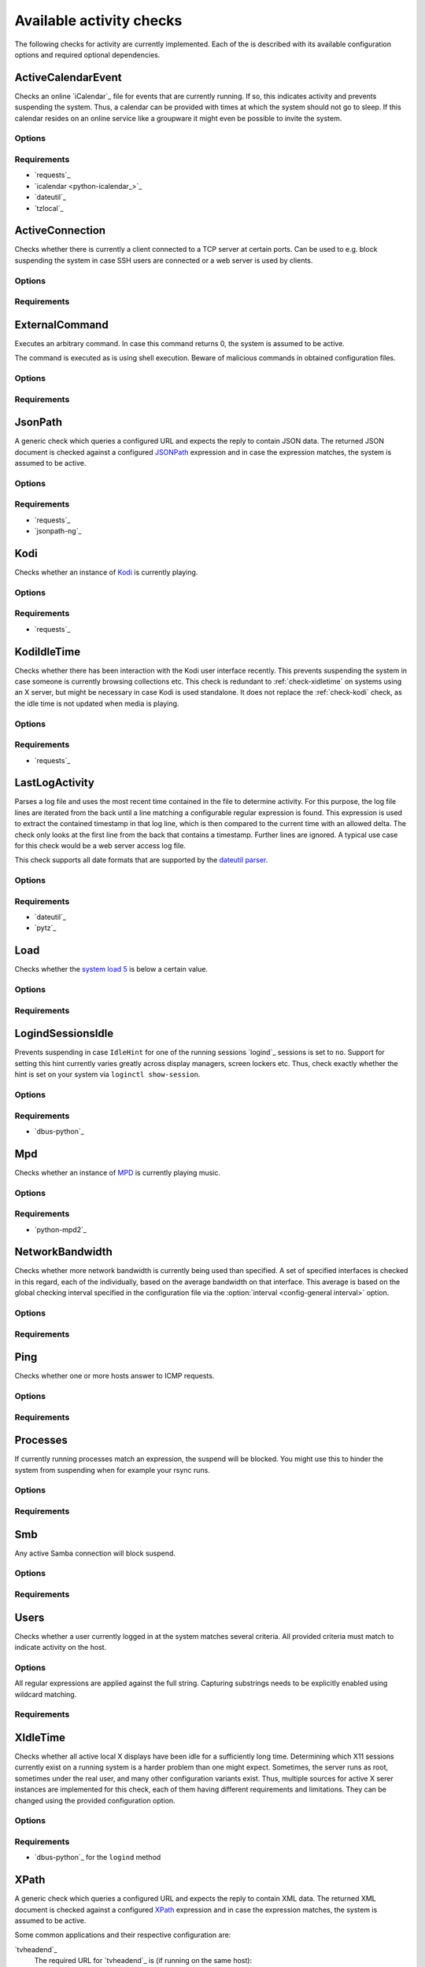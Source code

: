 .. _available-checks:

Available activity checks
#########################

The following checks for activity are currently implemented.
Each of the is described with its available configuration options and required optional dependencies.

.. _check-active-calendar-event:

ActiveCalendarEvent
*******************

.. program:: check-active-calendar-event

Checks an online `iCalendar`_ file for events that are currently running.
If so, this indicates activity and prevents suspending the system.
Thus, a calendar can be provided with times at which the system should not go to sleep.
If this calendar resides on an online service like a groupware it might even be possible to invite the system.

Options
=======

.. option:: url

   The URL to query for the iCalendar file

.. option:: timeout

   Timeout for executed requests in seconds. Default: 5.

.. option:: username

   Optional user name to use for authenticating at a server requiring authentication.
   If used, also a password must be provided.

.. option:: password

   Optional password to use for authenticating at a server requiring authentication.
   If used, also a user name must be provided.

Requirements
============

* `requests`_
* `icalendar <python-icalendar_>`_
* `dateutil`_
* `tzlocal`_

.. _check-active-connection:

ActiveConnection
****************

.. program:: check-active-connection

Checks whether there is currently a client connected to a TCP server at certain ports.
Can be used to e.g. block suspending the system in case SSH users are connected or a web server is used by clients.

Options
=======

.. option:: ports

   list of comma-separated port numbers

Requirements
============

.. _check-external-command:

ExternalCommand
***************

.. program:: check-external-command

Executes an arbitrary command.
In case this command returns 0, the system is assumed to be active.

The command is executed as is using shell execution.
Beware of malicious commands in obtained configuration files.

.. seealso::

   * :ref:`external-command-activity-scripts` for a collection of user-provided scripts for some common use cases.

Options
=======

.. option:: command

   The command to execute including all arguments

Requirements
============

.. _check-jsonpath:

JsonPath
********

.. program:: check-jsonpath

A generic check which queries a configured URL and expects the reply to contain JSON data.
The returned JSON document is checked against a configured `JSONPath`_ expression and in case the expression matches, the system is assumed to be active.

Options
=======

.. option:: url

   The URL to query for the XML reply.

.. option:: jsonpath

   The `JSONPath`_ query to execute.
   In case it returns a result, the system is assumed to be active.

.. option:: timeout

   Timeout for executed requests in seconds. Default: 5.

.. option:: username

   Optional user name to use for authenticating at a server requiring authentication.
   If used, also a password must be provided.

.. option:: password

   Optional password to use for authenticating at a server requiring authentication.
   If used, also a user name must be provided.

Requirements
============

-  `requests`_
-  `jsonpath-ng`_

.. _check-kodi:

Kodi
****

.. program:: check-kodi

Checks whether an instance of `Kodi`_ is currently playing.

Options
=======

.. option:: url

   Base URL of the JSON RPC API of the Kodi instance, default: ``http://localhost:8080/jsonrpc``

.. option:: timeout

   Request timeout in seconds, default: ``5``

.. option:: username

   Optional user name to use for authenticating at a server requiring authentication.
   If used, also a password must be provided.

.. option:: password

   Optional password to use for authenticating at a server requiring authentication.
   If used, also a user name must be provided.

.. option:: suspend_while_paused

   Also suspend the system when media playback is paused instead of only suspending
   when playback is stopped.
   Default: ``false``

Requirements
============

-  `requests`_

.. _check-kodi-idle-time:

KodiIdleTime
************

.. program:: check-kodi-idle-time

Checks whether there has been interaction with the Kodi user interface recently.
This prevents suspending the system in case someone is currently browsing collections etc.
This check is redundant to :ref:`check-xidletime` on systems using an X server, but might be necessary in case Kodi is used standalone.
It does not replace the :ref:`check-kodi` check, as the idle time is not updated when media is playing.

Options
=======

.. option:: idle_time

   Marks the system active in case a user interaction has appeared within the this amount of seconds until now.
   Default: ``120``

.. option:: url

   Base URL of the JSON RPC API of the Kodi instance, default: ``http://localhost:8080/jsonrpc``

.. option:: timeout

   Request timeout in seconds, default: ``5``

.. option:: username

   Optional user name to use for authenticating at a server requiring authentication.
   If used, also a password must be provided.

.. option:: password

   Optional password to use for authenticating at a server requiring authentication.
   If used, also a user name must be provided.

Requirements
============

-  `requests`_

.. _check-last-log-activity:

LastLogActivity
***************

.. program:: check-last-log-activity

Parses a log file and uses the most recent time contained in the file to determine activity.
For this purpose, the log file lines are iterated from the back until a line matching a configurable regular expression is found.
This expression is used to extract the contained timestamp in that log line, which is then compared to the current time with an allowed delta.
The check only looks at the first line from the back that contains a timestamp.
Further lines are ignored.
A typical use case for this check would be a web server access log file.

This check supports all date formats that are supported by the `dateutil parser <https://dateutil.readthedocs.io/en/stable/parser.html#dateutil.parser.parse>`_.

Options
=======

.. option:: log_file

   path to the log file that should be analyzed

.. option:: pattern

   A regular expression used to determine whether a line of the log file contains a timestamp to look at.
   The expression must contain exactly one matching group.
   For instance, ``^\[(.*)\] .*$`` might be used to find dates in square brackets at line beginnings.

.. option:: minutes

   The number of minutes to allow log file timestamps to be in the past for detecting activity.
   If a timestamp is older than ``<now> - <minutes>`` no activity is detected.
   default: 10

.. option:: encoding

   The encoding with which to parse the log file. default: ascii

.. option:: timezone

   The timezone to assume in case a timestamp extracted from the log file has not associated timezone information.
   Timezones are expressed using the names from the Olson timezone database (e.g. ``Europe/Berlin``).
   default: ``UTC``

Requirements
============

* `dateutil`_
* `pytz`_

.. _check-load:

Load
****

.. program:: check-load

Checks whether the `system load 5 <https://en.wikipedia.org/wiki/Load_(computing)>`__ is below a certain value.

Options
=======

.. option:: threshold

   a float for the maximum allowed load value, default: 2.5

Requirements
============

.. _check-logind-session-idle:

LogindSessionsIdle
******************

.. program:: check-logind-session-idle

Prevents suspending in case ``IdleHint`` for one of the running sessions `logind`_ sessions is set to ``no``.
Support for setting this hint currently varies greatly across display managers, screen lockers etc.
Thus, check exactly whether the hint is set on your system via ``loginctl show-session``.

Options
=======

.. option:: types

   A comma-separated list of sessions types to inspect for activity.
   The check ignores sessions of other types.
   Default: ``tty``, ``x11``, ``wayland``

.. option:: states

   A comma-separated list of session states to inspect.
   For instance, ``lingering`` sessions used for background programs might not be of interest.
   Default: ``active``, ``online``

Requirements
============

-  `dbus-python`_

.. _check-mpd:

Mpd
***

.. program:: check-mpd

Checks whether an instance of `MPD`_ is currently playing music.

Options
=======

.. option:: host

   Host containing the MPD daemon, default: ``localhost``

.. option:: port

   Port to connect to the MPD daemon, default: ``6600``

.. option:: timeout

   .. _mpd-timeout:

   Request timeout in seconds, default: ``5``

Requirements
============

-  `python-mpd2`_

.. _check-network-bandwidth:

NetworkBandwidth
****************

.. program:: check-network-bandwidth

Checks whether more network bandwidth is currently being used than specified.
A set of specified interfaces is checked in this regard, each of the individually, based on the average bandwidth on that interface.
This average is based on the global checking interval specified in the configuration file via the :option:`interval <config-general interval>` option.

Options
=======

.. option:: interfaces

   Comma-separated list of network interfaces to check

.. option:: threshold_send <byte/s>

   If the average sending bandwidth of one of the specified interfaces is above this threshold, then activity is detected. Specified in bytes/s, default: ``100``

.. option:: threshold_receive <byte/s>

   If the average receive bandwidth of one of the specified interfaces is above this threshold, then activity is detected. Specified in bytes/s, default: ``100``

Requirements
============

.. _check-ping:

Ping
****

.. program:: check-ping

Checks whether one or more hosts answer to ICMP requests.

Options
=======

.. option:: hosts

   Comma-separated list of host names or IPs.


Requirements
============

.. _check-processes:

Processes
*********

.. program:: check-processes

If currently running processes match an expression, the suspend will be blocked.
You might use this to hinder the system from suspending when for example your rsync runs.

Options
=======

.. option:: processes

   list of comma-separated process names to check for

Requirements
============

.. _check-smb:

Smb
***

.. program:: check-smb

Any active Samba connection will block suspend.

Options
=======

.. option:: smbstatus

   executable needs to be present.

Requirements
============

.. _check-users:

Users
*****

.. program:: check-users

Checks whether a user currently logged in at the system matches several criteria.
All provided criteria must match to indicate activity on the host.

Options
=======

All regular expressions are applied against the full string.
Capturing substrings needs to be explicitly enabled using wildcard matching.

.. option:: name

   A regular expression specifying which users to capture, default: ``.*``.

.. option:: terminal

   A regular expression specifying the terminal on which the user needs to be logged in, default: ``.*``.

.. option:: host

   A regular expression specifying the host from which a user needs to be logged in, default: ``.*``.

Requirements
============

.. _check-xidletime:

XIdleTime
*********

.. program:: check-xidletime

Checks whether all active local X displays have been idle for a sufficiently long time.
Determining which X11 sessions currently exist on a running system is a harder problem than one might expect.
Sometimes, the server runs as root, sometimes under the real user, and many other configuration variants exist.
Thus, multiple sources for active X serer instances are implemented for this check, each of them having different requirements and limitations.
They can be changed using the provided configuration option.

Options
=======

.. option:: timeout

   required idle time in seconds

.. option:: method

   The method to use for acquiring running X sessions.
   Valid options are ``sockets`` and ``logind``.
   The default is ``sockets``.

   ``sockets``
     Uses the X server sockets files found in :file:`/tmp/.X11-unix`.
     This method requires that all X server instances run with user permissions and not as root.
   ``logind``
     Uses `logind`_ to obtain the running X server instances.
     This does not support manually started servers.

.. option:: ignore_if_process

   A regular expression to match against the process names executed by each X session owner.
   In case the use has a running process that matches this expression, the X idle time is ignored and the check continues as if there was no activity.
   This can be useful in case of processes which inevitably tinker with the idle time.

.. option:: ignore_users

   Do not check sessions of users matching this regular expressions.

Requirements
============

* `dbus-python`_ for the ``logind`` method

.. _check-xpath:

XPath
*****

.. program:: check-xpath

A generic check which queries a configured URL and expects the reply to contain XML data.
The returned XML document is checked against a configured `XPath`_ expression and in case the expression matches, the system is assumed to be active.

Some common applications and their respective configuration are:

`tvheadend`_
    The required URL for `tvheadend`_ is (if running on the same host)::

        http://127.0.0.1:9981/status.xml

    In case you want to prevent suspending in case there are active subscriptions or recordings, use the following XPath::

        /currentload/subscriptions[number(.) > 0] | /currentload/recordings/recording/start

    If you have a permantently running subscriber like `Kodi`_, increase the ``0`` to ``1``.

`Plex`_
    For `Plex`_, use the following URL (if running on the same host)::

        http://127.0.0.1:32400/status/sessions/?X-Plex-Token={TOKEN}

    Where acquiring the token is `documented here <https://support.plex.tv/articles/204059436-finding-an-authentication-token-x-plex-token/>`_.

    If suspending should be prevented in case of any activity, this simple `XPath`_ expression will suffice::

        /MediaContainer[@size > 2]

Options
=======

.. option:: url

   The URL to query for the XML reply.

.. option:: xpath

   The XPath query to execute.
   In case it returns a result, the system is assumed to be active.

.. option:: timeout

   Timeout for executed requests in seconds. Default: 5.

.. option:: username

   Optional user name to use for authenticating at a server requiring authentication.
   If used, also a password must be provided.

.. option:: password

   Optional password to use for authenticating at a server requiring authentication.
   If used, also a user name must be provided.

Requirements
============

* `requests`_
* `lxml`_
